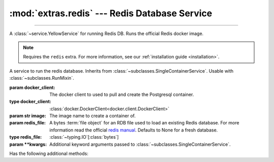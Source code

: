 :mod:`extras.redis` --- Redis Database Service
==============================================

.. module:: extras.redis
    :synopsis: Serving Redis database.

-------

A :class:`~service.YellowService` for running Redis DB. Runs the official Redis docker image.

.. note::

    Requires the ``redis`` extra. For more information, see our :ref:`installation guide <installation>`.

.. class:: RedisService(docker_client, image="redis:latest", redis_file=None,\
                        **kwargs)

    A service to run the redis database. Inherits from :class:`~subclasses.SingleContainerService`. Usable with
    :class:`~subclasses.RunMixin`.

    :param docker_client: The docker client to used to pull and create the Postgresql container.
    :type docker_client: :class:`docker.DockerClient<docker.client.DockerClient>`

    :param str image: The image name to create a container of.

    :param redis_file: A bytes :term:`file object` for an RDB file used to load an existing Redis database. For more
     information read the official `redis manual <https://redis.io/topics/persistence>`_. Defaults to None for a fresh
     database.
    :type redis_file: :class:`~typing.IO`\[:class:`bytes`]

    :param \*\*kwargs: Additional keyword arguments passed to :class:`~subclasses.SingleContainerService`.

    Has the following additional methods:

    .. method:: set_rdb(redis_file)

        Load an existing database file onto a redis service.

        :param redis_file: A bytes :term:`file object` for an RDB file used to load an existing Redis database. For more
         information read the official `redis manual <https://redis.io/topics/persistence>`_.
        :type redis_file: :class:`~typing.IO`\[:class:`bytes`]

        .. note::

            Cannot be called while the service is running.


    .. method:: client(*, client_cls = Redis, **kwargs)

        Returns a connected Redis client.

        :param client_cls: The class or callable to use for the client. Defaults to :class:`Redis`.

        :param \*\*kwargs: Additional keyword arguments passed to the client class.
    
    .. method:: client_port() -> int

        Returns the port to be used when connecting to the Redis server from the docker host.

    .. method:: reset_state()

        Remove all keys from the database.
        
        Equivalent to the redis command `FLUSHALL <https://redis.io/commands/FLUSHALL>`_.
    
    .. method:: set_state(db_dict)

        Set the database to a certain state.

        :param db_dict: A Mapping of string keys used as Redis keys TO values. Values can be any of:

         * Primitives - :class:`str`, :class:`int`, :class:`float`, or :class:`bytes`.
         * :class:`~collections.abc.Sequence` of primitives, for Redis lists.
         * :class:`~collections.abc.Mapping` of string field names to primitives, for Redis hashmaps.
        :type db_dict: :class:`~collections.abc.Mapping`\[:class:`str`, ...]
